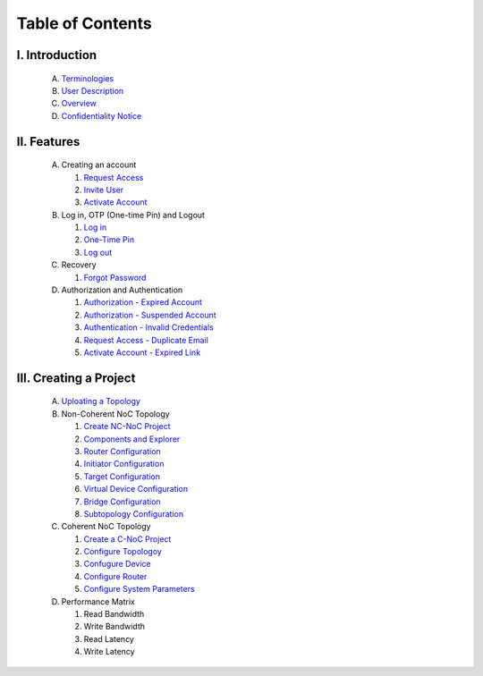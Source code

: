 .. Inoculator User Guide documentation master file, created by
   sphinx-quickstart on Mon Jan 13 00:01:51 2025.
   You can adapt this file completely to your liking, but it should at least
   contain the root `toctree` directive.

Table of Contents
===================================

I. **Introduction**
--------------------------------------
   A. `Terminologies <introduction.html>`_
   B. `User Description <introduction.html>`_
   C. `Overview <introduction.html>`_
   D. `Confidentiality Notice <introduction.html>`_

II. **Features**
-------------------------------------
   A. Creating an account 

      1. `Request Access <requestaccess.html>`_
      2. `Invite User <inviteuser.html>`_
      3. `Activate Account <activateaccount>`_

   B. Log in, OTP (One-time Pin) and Logout

      1. `Log in <login.html>`_
      2. `One-Time Pin <otp.html>`_
      3. `Log out <logount.html>`_

   C. Recovery

      1. `Forgot Password <forgotpassword.html>`_

   D. Authorization and Authentication

      1. `Authorization - Expired Account <expiredaccount.html>`_
      2. `Authorization - Suspended Account <suspendedaccount.html>`_
      3. `Authentication - Invalid Credentials <invalidcredentials.html>`_
      4. `Request Access - Duplicate Email <duplicateemail.html>`_
      5. `Activate Account - Expired Link <expiredlink.html>`_

III. **Creating a Project**
-------------------------------------------------------
   A. `Uploating a Topology <uploadtopology.html>`_

   B. Non-Coherent NoC Topology 

      1. `Create NC-NoC Project <createprojectncnoc.html>`_
      2. `Components and Explorer <componentsandexplorer.html>`_
      3. `Router Configuration <routerconfiguration.html>`_
      4. `Initiator Configuration <initiatorconfiguration.html>`_
      5. `Target Configuration <targetconfiguration.html>`_
      6. `Virtual Device Configuration <virtualconfiguration.html>`_
      7. `Bridge Configuration <bridgeconfiguration.html>`_
      8. `Subtopology Configuration <subtopologyconfiguration.html>`_

   C. Coherent NoC Topology

      1. `Create a C-NoC Project <createprojectcnoc.html>`_
      2. `Configure Topologoy <configuretopology.html>`_
      3. `Confugure Device <configuredevicecnoc.html>`_
      4. `Configure Router <configureroutercnoc.html>`_
      5. `Configure System Parameters <configuresystemparam.html>`_

   D. Performance Matrix

      1. Read Bandwidth
      2. Write Bandwidth
      3. Read Latency
      4. Write Latency



